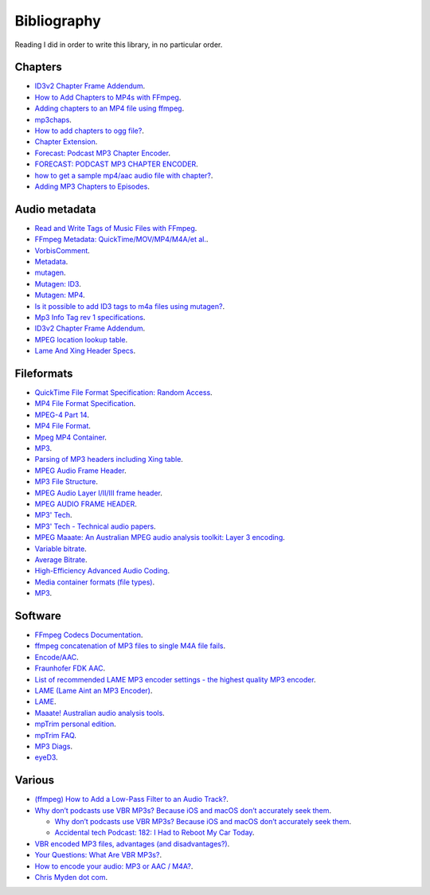 Bibliography
============

Reading I did in order to write this library, in no particular
order.

Chapters
--------

- `ID3v2 Chapter Frame Addendum
  <https://id3.org/id3v2-chapters-1.0>`__.

- `How to Add Chapters to MP4s with FFmpeg
  <https://ikyle.me/blog/2020/add-mp4-chapters-ffmpeg>`__.

- `Adding chapters to an MP4 file using ffmpeg
  <https://medium.com/@dathanbennett/adding-chapters-to-an-mp4-file-using-ffmpeg-5e43df269687>`__.

- `mp3chaps <https://pypi.org/project/mp3chaps/>`__.

- `How to add chapters to ogg file?
  <https://stackoverflow.com/questions/49364269/how-to-add-chapters-to-ogg-file>`__.

- `Chapter Extension
  <https://wiki.xiph.org/Chapter_Extension>`__.

- `Forecast: Podcast MP3 Chapter Encoder
  <https://overcast.fm/forecast>`__.

- `FORECAST: PODCAST MP3 CHAPTER ENCODER
  <https://daringfireball.net/linked/2017/12/06/forecast>`__.

- `how to get a sample mp4/aac audio file with chapter?
  <https://hydrogenaud.io/index.php?topic=104526.0>`__.

- `Adding MP3 Chapters to Episodes
  <https://www.reddit.com/r/podcasting/comments/9w7ybp/adding_mp3_chapters_to_episodes/>`__.

Audio metadata
--------------

- `Read and Write Tags of Music Files with FFmpeg
  <https://blog.1a23.com/2020/03/16/read-and-write-tags-of-music-files-with-ffmpeg/>`__.

- `FFmpeg Metadata: QuickTime/MOV/MP4/M4A/et al.
  <https://wiki.multimedia.cx/index.php/FFmpeg_Metadata#QuickTime.2FMOV.2FMP4.2FM4A.2Fet_al.>`__.

- `VorbisComment <https://wiki.xiph.org/VorbisComment>`__.

- `Metadata <https://wiki.xiph.org/Metadata>`__.

- `mutagen <https://mutagen.readthedocs.io/en/latest/>`__.

- `Mutagen: ID3
  <https://mutagen.readthedocs.io/en/latest/user/id3.html>`__.

- `Mutagen: MP4
  <https://mutagen.readthedocs.io/en/latest/api/mp4.html>`__.

- `Is it possible to add ID3 tags to m4a files using mutagen?
  <https://stackoverflow.com/questions/44895095/is-it-possible-to-add-id3-tags-to-m4a-files-using-mutagen>`__.

- `Mp3 Info Tag rev 1 specifications
  <http://gabriel.mp3-tech.org/mp3infotag.html>`__.

- `ID3v2 Chapter Frame Addendum
  <https://id3.org/id3v2-chapters-1.0>`__.

- `MPEG location lookup table
  <https://id3.org/id3v2.3.0#MPEG_location_lookup_table>`__.

- `Lame And Xing Header Specs
  <https://hydrogenaud.io/index.php?topic=31277.0>`__.

Fileformats
-----------

- `QuickTime File Format Specification: Random Access
  <https://web.archive.org/web/20081012150220/http://developer.apple.com/documentation/QuickTime/QTFF/QTFFAppenC/chapter_9_section_1.html#//apple_ref/doc/uid/TP40000939-CH210-TPXREF101>`__.

- `MP4 File Format Specification
  <https://stackoverflow.com/questions/29565068/mp4-file-format-specification>`__.

- `MPEG-4 Part 14
  <https://en.wikipedia.org/wiki/MPEG-4_Part_14>`__.

- `MP4 File Format <https://docs.fileformat.com/video/mp4/>`__.

- `Mpeg MP4 Container
  <https://www.ramugedia.com/mp4-container>`__.

- `MP3 <https://en.wikipedia.org/wiki/MP3>`__.

- `Parsing of MP3 headers including Xing table
  <https://github.com/spreaker/node-mp3-header>`__.

- `MPEG Audio Frame Header
  <https://www.codeproject.com/Articles/8295/MPEG-Audio-Frame-Header>`__.

- `MP3 File Structure
  <http://www.multiweb.cz/twoinches/MP3inside.htm>`__.

- `MPEG Audio Layer I/II/III frame header
  <http://mpgedit.org/mpgedit/mpeg_format/MP3Format.html>`__.

- `MPEG AUDIO FRAME HEADER
  <http://www.mpgedit.org/mpgedit/mpeg_format/mpeghdr.htm>`__.

- `MP3' Tech <http://www.mp3-tech.org/>`__.

- `MP3' Tech - Technical audio papers
  <http://www.mp3-tech.org/programmer/docs/index.php>`__.

- `MPEG Maaate: An Australian MPEG audio analysis toolkit: Layer
  3 encoding <http://maaate.sourceforge.net/layer3.txt>`__.

- `Variable bitrate
  <https://en.wikipedia.org/wiki/Variable_bitrate>`__.

- `Average Bitrate
  <https://wiki.hydrogenaud.io/index.php?title=ABR>`__.

- `High-Efficiency Advanced Audio Coding
  <https://en.wikipedia.org/wiki/High-Efficiency_Advanced_Audio_Coding>`__.

- `Media container formats (file types)
  <https://developer.mozilla.org/en-US/docs/Web/Media/Formats/Containers>`__.

- `MP3 <https://wiki.hydrogenaud.io/index.php?title=MP3>`__.

Software
--------

- `FFmpeg Codecs Documentation
  <https://ffmpeg.org/ffmpeg-codecs.html>`__.

- `ffmpeg concatenation of MP3 files to single M4A file fails
  <https://video.stackexchange.com/q/30740>`__.

- `Encode/AAC <https://trac.ffmpeg.org/wiki/Encode/AAC>`__.

- `Fraunhofer FDK AAC
  <https://wiki.hydrogenaud.io/index.php?title=Fraunhofer_FDK_AAC>`__.

- `List of recommended LAME MP3 encoder settings - the highest
  quality MP3 encoder
  <https://forums.afterdawn.com/threads/list-of-recommended-lame-mp3-encoder-settings-the-highest-quality-mp3-encoder.256290/>`__.

- `LAME (Lame Aint an MP3 Encoder)
  <https://sourceforge.net/p/lame/svn/HEAD/tree/trunk/lame/USAGE>`__.

- `LAME <https://wiki.hydrogenaud.io/index.php?title=LAME>`__.

- `Maaate! Australian audio analysis tools
  <http://maaate.sourceforge.net/>`__.

- `mpTrim personal edition
  <https://www.mptrim.com/mpTrimPE-moreinfo.html>`__.

- `mpTrim FAQ <https://www.mptrim.com/mpTrimFAQ.html>`__.

- `MP3 Diags
  <http://mp3diags.sourceforge.net/020_mp3_introduction.html>`__.

- `eyeD3 <https://github.com/nicfit/eyeD3>`__.

Various
-------

- `(ffmpeg) How to Add a Low-Pass Filter to an Audio Track?
  <http://johnriselvato.com/ffmpeg-how-to-add-a-low-pass-filter-to-an-audio-track/>`__.

- `Why don’t podcasts use VBR MP3s? Because iOS and macOS don’t
  accurately seek them
  <https://news.ycombinator.com/item?id=12292411>`__.

  - `Why don’t podcasts use VBR MP3s? Because iOS and macOS don’t
    accurately seek them
    <https://marco.org/2016/08/15/vbr-mp3-plea>`__.

  - `Accidental tech Podcast: 182: I Had to Reboot My Car Today
    <https://atp.fm/182>`__.

- `VBR encoded MP3 files, advantages (and disadvantages?)
  <https://www.free-codecs.com/guides/vbr_encoded_mp3_files_advantages_and_disadvantages.htm>`__.

- `Your Questions: What Are VBR MP3s?
  <https://www.digitaldjtips.com/2012/05/your-questions-what-are-vbr-mp3s/>`__.

- `How to encode your audio: MP3 or AAC / M4A?
  <https://podnews.net/article/mp3-aac-m4a-podcasts>`__.

- `Chris Myden dot com
  <https://www.chrismyden.com/articles-eacmp3s.php>`__.
